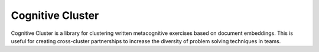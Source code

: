 *****************
Cognitive Cluster
*****************

.. image:: https://travis-ci.org/mjs2600/cognitivecluster.svg?branch=master
    :target: https://travis-ci.org/mjs2600/cognitivecluster

Cognitive Cluster is a library for clustering written metacognitive exercises based on document embeddings.
This is useful for creating cross-cluster partnerships to increase the diversity of problem solving techniques in teams.
